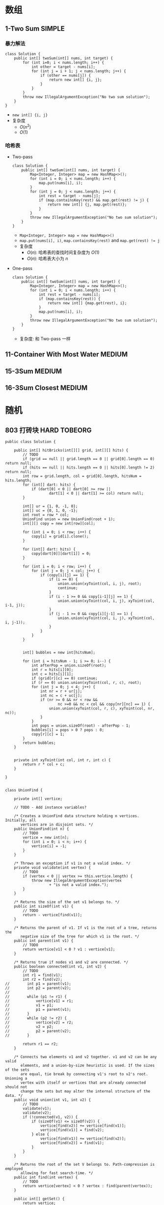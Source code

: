 #+TAGS: SIMPLE(s) MEDIUM(m) HARD(h) TOBEORG(t) UNRESOLVED(u)
* 数组 
** 1-Two Sum                                                         :SIMPLE:
*** 暴力解法
    #+begin_src java :classname 
      class Solution {
          public int[] twoSum(int[] nums, int target) {
              for (int i=0; i < nums.length; i++) {
                  int other = target - nums[i];
                  for (int j = i + 1; j < nums.length; j++) {
                      if (other == nums[j]) {
                          return new int[] {i, j};
                      }
                  }
              }
              throw new IllegalArgumentException("No two sum solution");
          }
      }
    #+end_src 
    - ~new int[] {i, j}~
    - 复杂度
      - $O(n^2)$
      - $O(1)$
*** 哈希表
    - Two-pass
      #+begin_src java :classname 
        class Solution {
            public int[] twoSum(int[] nums, int target) {
                Map<Integer, Integer> map = new HashMap<>();
                for (int i = 0; i < nums.length; i++) {
                    map.put(nums[i], i);
                }
                for (int j = 0; j < nums.length; j++) {
                    int rest = target - nums[j];
                    if (map.containsKey(rest) && map.get(rest) != j) {
                        return new int[] {j, map.get(rest)};
                    }
                }
                throw new IllegalArgumentException("No two sum solution");
            }
        }
      #+end_src
      - ~Map<Integer, Integer> map = new HashMap<>()~
      - ~map.put(nums[i], i)~, ~map.containsKey(rest)~ and ~map.get(rest) != j~
      - 复杂度
        - $O(n)$: 哈希表的查找时间复杂度为 $O(1)$
        - $O(n)$: 哈希表大小为 $n$
    - One-pass
      #+begin_src java :classname 
        class Solution {
            public int[] twoSum(int[] nums, int target) {
                Map<Integer, Integer> map = new HashMap<>();
                for (int i = 0; i < nums.length; i++) {
                    int rest = target - nums[i];
                    if (map.containsKey(rest)) {
                        return new int[] {map.get(rest), i};
                    }
                    map.put(nums[i], i);
                }
                throw new IllegalArgumentException("No two sum solution");
            }
        }
      #+end_src
      - 复杂度: 和 Two-pass 一样
** 11-Container With Most Water                                      :MEDIUM:
** 15-3Sum                                                           :MEDIUM:
** 16-3Sum Closest                                                   :MEDIUM:
* 随机
** 803 打砖块                                                  :HARD:TOBEORG:
   #+begin_src java :classname 
     public class Solution {

         public int[] hitBricks(int[][] grid, int[][] hits) {
             // TODO
             if (grid == null || grid.length == 0 || grid[0].length == 0) return null;
             if (hits == null || hits.length == 0 || hits[0].length != 2) return null;
             int row = grid.length, col = grid[0].length, hitsNum = hits.length;
             for (int[] dart: hits) {
                 if (dart[0] < 0 || dart[0] >= row ||
                         dart[1] < 0 || dart[1] >= col) return null;
             }

             int[] ur = {1, 0, -1, 0};
             int[] uc = {0, 1, 0, -1};
             int root = row * col;
             UnionFind union = new UnionFind(root + 1);
             int[][] copy = new int[row][col];

             for (int i = 0; i < row; i++) {
                 copy[i] = grid[i].clone();
             }

             for (int[] dart: hits) {
                 copy[dart[0]][dart[1]] = 0;
             }

             for (int i = 0; i < row; i++) {
                 for (int j = 0; j < col; j++) {
                     if (copy[i][j] == 1) {
                         if (i == 0) {
                             union.union(xyToint(col, i, j), root);
                             continue;
                         }
                         if (i - 1 >= 0 && copy[i-1][j] == 1) {
                             union.union(xyToint(col, i, j), xyToint(col, i-1, j));
                         }
                         if (j - 1 >= 0 && copy[i][j-1] == 1) {
                             union.union(xyToint(col, i, j), xyToint(col, i, j-1));
                         }
                     }
                 }
             }


             int[] bubbles = new int[hitsNum];

             for (int i = hitsNum - 1; i >= 0; i--) {
                 int afterPop = union.sizeOf(root);
                 int r = hits[i][0];
                 int c = hits[i][1];
                 if (grid[r][c] == 0) continue;
                 if (r == 0) union.union(xyToint(col, r, c), root);
                 for (int j = 0; j < 4; j++) {
                     int nr = r + ur[j];
                     int nc = c + uc[j];
                     if (nr >= 0 && nr < row &&
                             nc >=0 && nc < col && copy[nr][nc] == 1) {
                         union.union(xyToint(col, r, c), xyToint(col, nr, nc));
                     }
                 }
                 int pops = union.sizeOf(root) - afterPop - 1;
                 bubbles[i] = pops > 0 ? pops : 0;
                 copy[r][c] = 1;
             }
             return bubbles;
         }


         private int xyToint(int col, int r, int c) {
             return r * col + c;
         }

     }


     class UnionFind {

         private int[] vertice;

         // TODO - Add instance variables?

         /* Creates a UnionFind data structure holding n vertices. Initially, all
            vertices are in disjoint sets. */
         public UnionFind(int n) {
             // TODO
             vertice = new int[n];
             for (int i = 0; i < n; i++) {
                 vertice[i] = -1;
             }
         }

         /* Throws an exception if v1 is not a valid index. */
         private void validate(int vertex) {
             // TODO
             if (vertex < 0 || vertex >= this.vertice.length) {
                 throw new IllegalArgumentException(vertex
                         + "is not a valid index.");
             }
         }

         /* Returns the size of the set v1 belongs to. */
         public int sizeOf(int v1) {
             // TODO
             return - vertice[find(v1)];
         }

         /* Returns the parent of v1. If v1 is the root of a tree, returns the
            negative size of the tree for which v1 is the root. */
         public int parent(int v1) {
             // TODO
             return vertice[v1] < 0 ? v1 : vertice[v1];
         }

         /* Returns true if nodes v1 and v2 are connected. */
         public boolean connected(int v1, int v2) {
             // TODO
             int r1 = find(v1);
             int r2 = find(v2);
     //        int p1 = parent(v1);
     //        int p2 = parent(v2);
     //
     //        while (p1 != r1) {
     //            vertice[v1] = r1;
     //            v1 = p1;
     //            p1 = parent(v1);
     //        }
     //        while (p2 != r2) {
     //            vertice[v2] = r2;
     //            v2 = p2;
     //            p2 = parent(v2);
     //        }

             return r1 == r2;
         }

         /* Connects two elements v1 and v2 together. v1 and v2 can be any valid
            elements, and a union-by-size heuristic is used. If the sizes of the sets
            are equal, tie break by connecting v1's root to v2's root. Unioning a 
            vertex with itself or vertices that are already connected should not 
            change the sets but may alter the internal structure of the data. */
         public void union(int v1, int v2) {
             // TODO
             validate(v1);
             validate(v2);
             if (!connected(v1, v2)) {
                 if (sizeOf(v1) <= sizeOf(v2)) {
                     vertice[find(v2)] += vertice[find(v1)];
                     vertice[find(v1)] = find(v2);
                 } else {
                     vertice[find(v1)] += vertice[find(v2)];
                     vertice[find(v2)] = find(v1);
                 }
             }
         }

         /* Returns the root of the set V belongs to. Path-compression is employed
            allowing for fast search-time. */
         public int find(int vertex) {
             // TODO
             return vertice[vertex] < 0 ? vertex : find(parent(vertex));
         }

         public int[] getSet() {
             return vertice;
         }
     }
   #+end_src 
** 637 二叉树的层平均值                                   :SIMPLE:UNRESOLVED:
*** DFS
*** BFS
